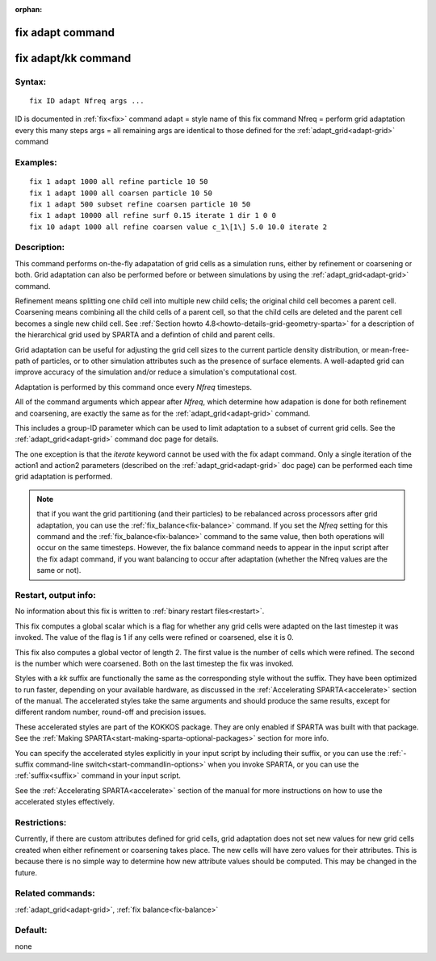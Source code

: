 
:orphan:

.. index:: fix_adapt

.. _fix-adapt:

.. _fix-adapt-command:

#################
fix adapt command
#################

.. _fix-adapt-kk-command:

####################
fix adapt/kk command
####################

.. _fix-adapt-syntax:

*******
Syntax:
*******

::

   fix ID adapt Nfreq args ...

ID is documented in :ref:`fix<fix>` command
adapt = style name of this fix command
Nfreq = perform grid adaptation every this many steps
args = all remaining args are identical to those defined for the :ref:`adapt_grid<adapt-grid>` command

.. _fix-adapt-examples:

*********
Examples:
*********

::

   fix 1 adapt 1000 all refine particle 10 50
   fix 1 adapt 1000 all coarsen particle 10 50
   fix 1 adapt 500 subset refine coarsen particle 10 50
   fix 1 adapt 10000 all refine surf 0.15 iterate 1 dir 1 0 0 
   fix 10 adapt 1000 all refine coarsen value c_1\[1\] 5.0 10.0 iterate 2

.. _fix-adapt-descriptio:

************
Description:
************

This command performs on-the-fly adapatation of grid cells as a
simulation runs, either by refinement or coarsening or both.  Grid
adaptation can also be performed before or between simulations by
using the :ref:`adapt_grid<adapt-grid>` command.

Refinement means splitting one child cell into multiple new child
cells; the original child cell becomes a parent cell.  Coarsening
means combining all the child cells of a parent cell, so that the
child cells are deleted and the parent cell becomes a single new child
cell.  See :ref:`Section howto 4.8<howto-details-grid-geometry-sparta>` for a
description of the hierarchical grid used by SPARTA and a defintion of
child and parent cells.

Grid adaptation can be useful for adjusting the grid cell sizes to the
current particle density distribution, or mean-free-path of particles,
or to other simulation attributes such as the presence of surface
elements.  A well-adapted grid can improve accuracy of the simulation
and/or reduce a simulation's computational cost.

Adaptation is performed by this command once every *Nfreq* timesteps.

All of the command arguments which appear after *Nfreq*, which
determine how adapation is done for both refinement and coarsening,
are exactly the same as for the :ref:`adapt_grid<adapt-grid>` command.

This includes a group-ID parameter which can be used to limit
adaptation to a subset of current grid cells.  See the
:ref:`adapt_grid<adapt-grid>` command doc page for details.

The one exception is that the *iterate* keyword cannot be used with
the fix adapt command.  Only a single iteration of the action1 and
action2 parameters (described on the :ref:`adapt_grid<adapt-grid>` doc
page) can be performed each time grid adaptation is performed.

.. note::

  that if you want the grid partitioning (and their particles) to
  be rebalanced across processors after grid adaptation, you can use the
  :ref:`fix_balance<fix-balance>` command.  If you set the *Nfreq*
  setting for this command and the :ref:`fix_balance<fix-balance>`
  command to the same value, then both operations will occur on the same
  timesteps.  However, the fix balance command needs to appear in the
  input script after the fix adapt command, if you want balancing to
  occur after adaptation (whether the Nfreq values are the same or not).

.. _fix-adapt-restart,-output-info:

*********************
Restart, output info:
*********************

No information about this fix is written to :ref:`binary restart files<restart>`.

This fix computes a global scalar which is a flag for whether any grid
cells were adapted on the last timestep it was invoked.  The value of
the flag is 1 if any cells were refined or coarsened, else it is 0.

This fix also computes a global vector of length 2.  The first value
is the number of cells which were refined.  The second is the number
which were coarsened.  Both on the last timestep the fix was invoked.

Styles with a *kk* suffix are functionally the same as the
corresponding style without the suffix.  They have been optimized to
run faster, depending on your available hardware, as discussed in the
:ref:`Accelerating SPARTA<accelerate>` section of the manual.
The accelerated styles take the same arguments and should produce the
same results, except for different random number, round-off and
precision issues.

These accelerated styles are part of the KOKKOS package. They are only
enabled if SPARTA was built with that package.  See the :ref:`Making SPARTA<start-making-sparta-optional-packages>` section for more info.

You can specify the accelerated styles explicitly in your input script
by including their suffix, or you can use the :ref:`-suffix command-line switch<start-commandlin-options>` when you invoke SPARTA, or you can
use the :ref:`suffix<suffix>` command in your input script.

See the :ref:`Accelerating SPARTA<accelerate>` section of the
manual for more instructions on how to use the accelerated styles
effectively.

.. _fix-adapt-restrictio:

*************
Restrictions:
*************

Currently, if there are custom attributes defined for grid cells, grid
adaptation does not set new values for new grid cells created when
either refinement or coarsening takes place.  The new cells will have
zero values for their attributes.  This is because there is no simple
way to determine how new attribute values should be computed.  This
may be changed in the future.

.. _fix-adapt-related-commands:

*****************
Related commands:
*****************

:ref:`adapt_grid<adapt-grid>`, :ref:`fix balance<fix-balance>`

.. _fix-adapt-default:

********
Default:
********

none

